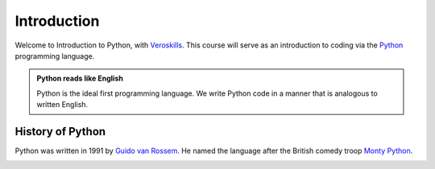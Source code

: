 Introduction
============

Welcome to Introduction to Python, with `Veroskills <https://veroskills.com>`_. This course will serve as an introduction to coding via the `Python <https://python.org>`_ programming language.

.. admonition:: Python reads like English

   Python is the ideal first programming language. We write Python code in a manner that is analogous to written English.

History of Python
++++++ 

Python was written in 1991 by `Guido van Rossem <https://gvanrossum.github.io/>`_. He named the language after the British comedy troop `Monty Python <http://montypython.com/>`_.

.. image:: ./images/guido.png
    :class: logo
    :width: 200px
